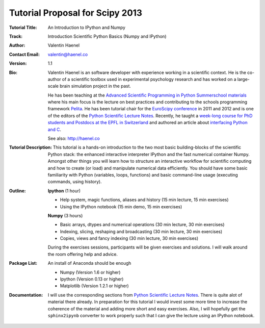 Tutorial Proposal for Scipy 2013
================================

:Tutorial Title: An Introduction to IPython and Numpy
:Track: Introduction Scientific Python Basics (Numpy and IPython)
:Author: Valentin Haenel
:Contact Email: valentin@haenel.co
:Version: 1.1
:Bio: Valentin Haenel is an software developer with experience working in a
      scientific context. He is the co-author of a scientific toolbox used in
      experimental psychology research and has worked on a large-scale brain
      simulation project in the past.

      He has been teaching at the `Advanced Scientific Programming in Python
      Summerschool materials <https://python.g-node.org/wiki/>`_ where his main
      focus is the lecture on best practices and contributing to the schools
      programming framework `Pelita <http://aspp.github.com/pelita/>`_. He has
      been tutorial chair for the `EuroScipy conference
      <https://www.euroscipy.org/>`_ in 2011 and 2012 and is one of the editors
      of the `Python Scientific Lecture Notes
      <http://scipy-lectures.github.com/>`_. Recently, he taught a `week-long
      course for PhD students and Postdocs at the EPFL in Switzerland
      <https://github.com/pcp13>`_ and authored an article about `interfacing
      Python and
      C <http://scipy-lectures.github.com/advanced/interfacing_with_c/interfacing_with_c.html>`_.

      See also: http://haenel.co
:Tutorial Description: This tutorial is a hands-on introduction to the two most
                       basic building-blocks of the scientific Python stack:
                       the enhanced interactive interpreter IPython and the
                       fast numerical container Numpy. Amongst other things you
                       will learn how to structure an interactive workflow for
                       scientific computing and how to create (or load) and
                       manipulate numerical data efficiently. You should have
                       some basic familiarity with Python (variables, loops,
                       functions) and basic command-line usage (executing
                       commands, using history).
:Outline: **Ipython** (1 hour)

          * Help system, magic functions, aliases and history
            (15 min lecture, 15 min exercises)
          * Using the IPython notebook
            (15 min demo, 15 min exercises)

          **Numpy** (3 hours)

          * Basic arrays, dtypes and numerical operations
            (30 min lecture, 30 min exercises)
          * Indexing, slicing, reshaping and broadcasting
            (30 min lecture, 30 min exercises)
          * Copies, views and fancy indexing
            (30 min lecture, 30 min exercises)

          During the exercises sessions, participants will be given exercises
          and solutions. I will walk around the room offering help and advice.

:Package List: An install of Anaconda should be enough

               * Numpy (Version 1.6 or higher)
               * Ipython (Version 0.13 or higher)
               * Matplotlib (Version 1.2.1 or higher)

:Documentation: I will use the corresponding sections from `Python Scientific Lecture
                Notes <http://scipy-lectures.github.com/>`_. There is quite alot of
                material there already. In preparation for this tutorial I would
                invest some more time to increase the coherence of the material
                and adding more short and easy exercises. Also, I will
                hopefully get the ``sphinx2ipynb`` converter to work properly such
                that I can give the lecture using an IPython notebook.
